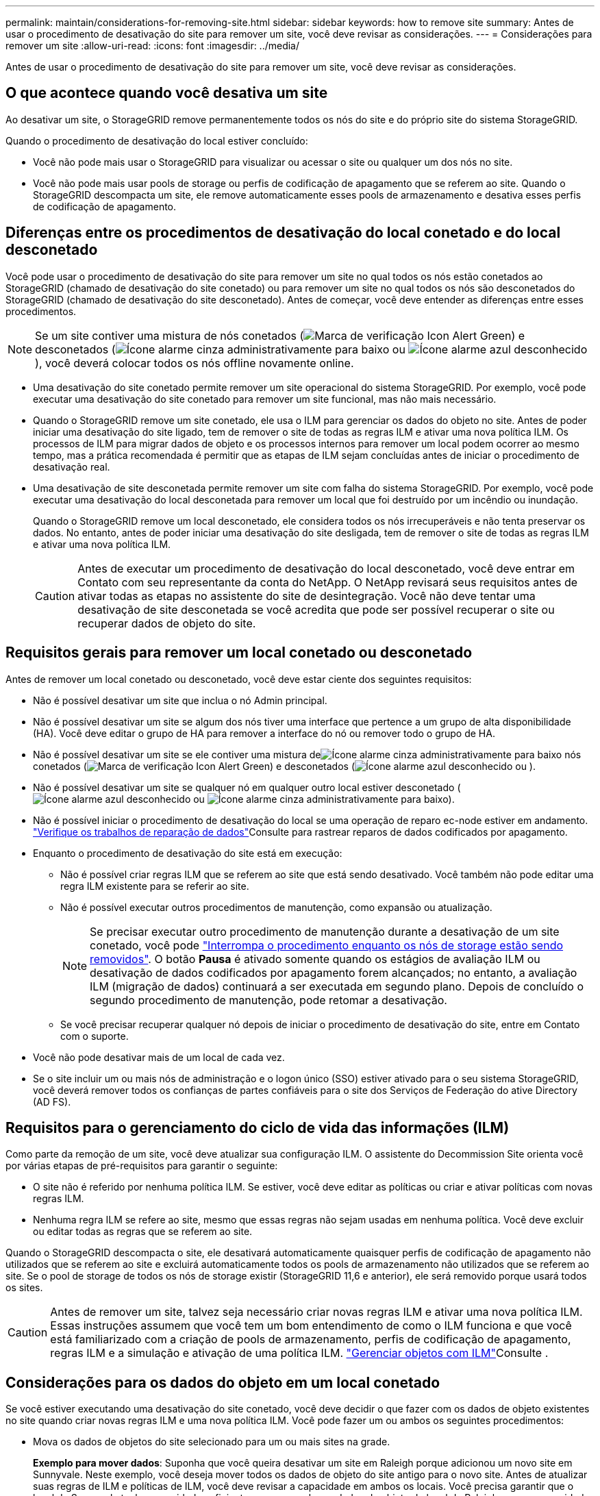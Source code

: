 ---
permalink: maintain/considerations-for-removing-site.html 
sidebar: sidebar 
keywords: how to remove site 
summary: Antes de usar o procedimento de desativação do site para remover um site, você deve revisar as considerações. 
---
= Considerações para remover um site
:allow-uri-read: 
:icons: font
:imagesdir: ../media/


[role="lead"]
Antes de usar o procedimento de desativação do site para remover um site, você deve revisar as considerações.



== O que acontece quando você desativa um site

Ao desativar um site, o StorageGRID remove permanentemente todos os nós do site e do próprio site do sistema StorageGRID.

Quando o procedimento de desativação do local estiver concluído:

* Você não pode mais usar o StorageGRID para visualizar ou acessar o site ou qualquer um dos nós no site.
* Você não pode mais usar pools de storage ou perfis de codificação de apagamento que se referem ao site. Quando o StorageGRID descompacta um site, ele remove automaticamente esses pools de armazenamento e desativa esses perfis de codificação de apagamento.




== Diferenças entre os procedimentos de desativação do local conetado e do local desconetado

Você pode usar o procedimento de desativação do site para remover um site no qual todos os nós estão conetados ao StorageGRID (chamado de desativação do site conetado) ou para remover um site no qual todos os nós são desconetados do StorageGRID (chamado de desativação do site desconetado). Antes de começar, você deve entender as diferenças entre esses procedimentos.


NOTE: Se um site contiver uma mistura de nós conetados (image:../media/icon_alert_green_checkmark.png["Marca de verificação Icon Alert Green"]) e desconetados (image:../media/icon_alarm_gray_administratively_down.png["Ícone alarme cinza administrativamente para baixo"] ou image:../media/icon_alarm_blue_unknown.png["Ícone alarme azul desconhecido"]), você deverá colocar todos os nós offline novamente online.

* Uma desativação do site conetado permite remover um site operacional do sistema StorageGRID. Por exemplo, você pode executar uma desativação do site conetado para remover um site funcional, mas não mais necessário.
* Quando o StorageGRID remove um site conetado, ele usa o ILM para gerenciar os dados do objeto no site. Antes de poder iniciar uma desativação do site ligado, tem de remover o site de todas as regras ILM e ativar uma nova política ILM. Os processos de ILM para migrar dados de objeto e os processos internos para remover um local podem ocorrer ao mesmo tempo, mas a prática recomendada é permitir que as etapas de ILM sejam concluídas antes de iniciar o procedimento de desativação real.
* Uma desativação de site desconetada permite remover um site com falha do sistema StorageGRID. Por exemplo, você pode executar uma desativação do local desconetada para remover um local que foi destruído por um incêndio ou inundação.
+
Quando o StorageGRID remove um local desconetado, ele considera todos os nós irrecuperáveis e não tenta preservar os dados. No entanto, antes de poder iniciar uma desativação do site desligada, tem de remover o site de todas as regras ILM e ativar uma nova política ILM.

+

CAUTION: Antes de executar um procedimento de desativação do local desconetado, você deve entrar em Contato com seu representante da conta do NetApp. O NetApp revisará seus requisitos antes de ativar todas as etapas no assistente do site de desintegração. Você não deve tentar uma desativação de site desconetada se você acredita que pode ser possível recuperar o site ou recuperar dados de objeto do site.





== Requisitos gerais para remover um local conetado ou desconetado

Antes de remover um local conetado ou desconetado, você deve estar ciente dos seguintes requisitos:

* Não é possível desativar um site que inclua o nó Admin principal.
* Não é possível desativar um site se algum dos nós tiver uma interface que pertence a um grupo de alta disponibilidade (HA). Você deve editar o grupo de HA para remover a interface do nó ou remover todo o grupo de HA.
* Não é possível desativar um site se ele contiver uma mistura deimage:../media/icon_alarm_gray_administratively_down.png["Ícone alarme cinza administrativamente para baixo"] nós conetados (image:../media/icon_alert_green_checkmark.png["Marca de verificação Icon Alert Green"]) e desconetados (image:../media/icon_alarm_blue_unknown.png["Ícone alarme azul desconhecido"] ou ).
* Não é possível desativar um site se qualquer nó em qualquer outro local estiver desconetado (image:../media/icon_alarm_blue_unknown.png["Ícone alarme azul desconhecido"] ou image:../media/icon_alarm_gray_administratively_down.png["Ícone alarme cinza administrativamente para baixo"]).
* Não é possível iniciar o procedimento de desativação do local se uma operação de reparo ec-node estiver em andamento. link:checking-data-repair-jobs.html["Verifique os trabalhos de reparação de dados"]Consulte para rastrear reparos de dados codificados por apagamento.
* Enquanto o procedimento de desativação do site está em execução:
+
** Não é possível criar regras ILM que se referem ao site que está sendo desativado. Você também não pode editar uma regra ILM existente para se referir ao site.
** Não é possível executar outros procedimentos de manutenção, como expansão ou atualização.
+

NOTE: Se precisar executar outro procedimento de manutenção durante a desativação de um site conetado, você pode link:pausing-and-resuming-decommission-process-for-storage-nodes.html["Interrompa o procedimento enquanto os nós de storage estão sendo removidos"]. O botão *Pausa* é ativado somente quando os estágios de avaliação ILM ou desativação de dados codificados por apagamento forem alcançados; no entanto, a avaliação ILM (migração de dados) continuará a ser executada em segundo plano. Depois de concluído o segundo procedimento de manutenção, pode retomar a desativação.

** Se você precisar recuperar qualquer nó depois de iniciar o procedimento de desativação do site, entre em Contato com o suporte.


* Você não pode desativar mais de um local de cada vez.
* Se o site incluir um ou mais nós de administração e o logon único (SSO) estiver ativado para o seu sistema StorageGRID, você deverá remover todos os confianças de partes confiáveis para o site dos Serviços de Federação do ative Directory (AD FS).




== Requisitos para o gerenciamento do ciclo de vida das informações (ILM)

Como parte da remoção de um site, você deve atualizar sua configuração ILM. O assistente do Decommission Site orienta você por várias etapas de pré-requisitos para garantir o seguinte:

* O site não é referido por nenhuma política ILM. Se estiver, você deve editar as políticas ou criar e ativar políticas com novas regras ILM.
* Nenhuma regra ILM se refere ao site, mesmo que essas regras não sejam usadas em nenhuma política. Você deve excluir ou editar todas as regras que se referem ao site.


Quando o StorageGRID descompacta o site, ele desativará automaticamente quaisquer perfis de codificação de apagamento não utilizados que se referem ao site e excluirá automaticamente todos os pools de armazenamento não utilizados que se referem ao site. Se o pool de storage de todos os nós de storage existir (StorageGRID 11,6 e anterior), ele será removido porque usará todos os sites.


CAUTION: Antes de remover um site, talvez seja necessário criar novas regras ILM e ativar uma nova política ILM. Essas instruções assumem que você tem um bom entendimento de como o ILM funciona e que você está familiarizado com a criação de pools de armazenamento, perfis de codificação de apagamento, regras ILM e a simulação e ativação de uma política ILM. link:../ilm/index.html["Gerenciar objetos com ILM"]Consulte .



== Considerações para os dados do objeto em um local conetado

Se você estiver executando uma desativação do site conetado, você deve decidir o que fazer com os dados de objeto existentes no site quando criar novas regras ILM e uma nova política ILM. Você pode fazer um ou ambos os seguintes procedimentos:

* Mova os dados de objetos do site selecionado para um ou mais sites na grade.
+
*Exemplo para mover dados*: Suponha que você queira desativar um site em Raleigh porque adicionou um novo site em Sunnyvale. Neste exemplo, você deseja mover todos os dados de objeto do site antigo para o novo site. Antes de atualizar suas regras de ILM e políticas de ILM, você deve revisar a capacidade em ambos os locais. Você precisa garantir que o local de Sunnyvale tenha capacidade suficiente para acomodar os dados de objeto do local de Raleigh e que a capacidade adequada permaneça em Sunnyvale para crescimento futuro.

+

NOTE: Para garantir que a capacidade adequada esteja disponível, talvez seja necessário link:../expand/index.html["expanda uma grade"]adicionar volumes de storage ou nós de storage a um local existente ou adicionar um novo local antes de executar este procedimento.

* Excluir cópias de objetos do site selecionado.
+
*Exemplo para excluir dados*: Suponha que você use atualmente uma regra ILM de 3 cópias para replicar dados de objetos em três sites. Antes de desativar um site, você pode criar uma regra ILM equivalente a 2 cópias para armazenar dados em apenas dois sites. Quando você ativa uma nova política de ILM que usa a regra de 2 cópias, o StorageGRID exclui as cópias do terceiro site porque elas não atendem mais aos requisitos de ILM. No entanto, os dados do objeto ainda serão protegidos e a capacidade dos dois locais restantes permanecerá a mesma.

+

CAUTION: Nunca crie uma regra ILM de cópia única para acomodar a remoção de um site. Uma regra de ILM que cria apenas uma cópia replicada para qualquer período de tempo coloca os dados em risco de perda permanente. Se houver apenas uma cópia replicada de um objeto, esse objeto será perdido se um nó de armazenamento falhar ou tiver um erro significativo. Você também perde temporariamente o acesso ao objeto durante procedimentos de manutenção, como atualizações.





== Requisitos adicionais para uma desativação do local conetado

Antes que o StorageGRID possa remover um site conetado, você deve garantir o seguinte:

* Todos os nós do seu sistema StorageGRID devem ter um estado de conexão *conectado* (image:../media/icon_alert_green_checkmark.png["Marca de verificação Icon Alert Green"]); no entanto, os nós podem ter alertas ativos.
+

NOTE: Você pode concluir as etapas 1-4 do assistente Decommission Site se um ou mais nós forem desconetados. No entanto, não é possível concluir a Etapa 5 do assistente, que inicia o processo de desativação, a menos que todos os nós estejam conetados.

* Se o site que você pretende remover contiver um nó de gateway ou um nó de administrador que seja usado para balanceamento de carga, talvez seja necessário link:../expand/index.html["expanda uma grade"]adicionar um nó novo equivalente em outro local. Certifique-se de que os clientes podem se conetar ao nó de substituição antes de iniciar o procedimento de desativação do site.
* Se o site que você pretende remover contiver qualquer nó de gateway ou nós de administrador que estejam em um grupo de alta disponibilidade (HA), você poderá concluir as etapas 1-4 do assistente Decommission Site. No entanto, não é possível concluir a Etapa 5 do assistente, que inicia o processo de desativação, até remover esses nós de todos os grupos de HA. Se os clientes existentes se conetarem a um grupo de HA que inclua nós do site, você deverá garantir que eles possam continuar se conetando ao StorageGRID após a remoção do site.
* Se os clientes se conetarem diretamente aos nós de storage no local que você está planejando remover, você deverá garantir que eles possam se conetar aos nós de storage em outros locais antes de iniciar o procedimento de desativação do site.
* Você deve fornecer espaço suficiente nos locais restantes para acomodar quaisquer dados de objeto que serão movidos devido a alterações em qualquer política de ILM ativa. Em alguns casos, talvez seja necessário link:../expand/index.html["expanda uma grade"]adicionar nós de storage, volumes de storage ou novos locais antes de concluir a desativação de um site conectado.
* Você deve permitir tempo adequado para que o procedimento de desativação seja concluído. Os processos de ILM da StorageGRID podem levar dias, semanas ou até meses para mover ou excluir dados de objetos do site antes que o site possa ser desativado.
+

NOTE: A migração ou exclusão de dados de objetos de um local pode levar dias, semanas ou até meses, dependendo da quantidade de dados no local, da carga no sistema, das latências de rede e da natureza das mudanças necessárias no ILM.

* Sempre que possível, você deve completar os passos 1-4 do assistente Decommission Site o mais cedo possível. O procedimento de desativação será concluído mais rapidamente e com menos interrupções e impactos no desempenho se você permitir que os dados sejam movidos do site antes de iniciar o procedimento de desativação real (selecionando *Start Decommission* no passo 5 do assistente).




== Requisitos adicionais para uma desativação do local desconetado

Antes que o StorageGRID possa remover um site desconetado, você deve garantir o seguinte:

* Contactou o seu representante da conta NetApp. O NetApp revisará seus requisitos antes de ativar todas as etapas no assistente do site de desintegração.
+

CAUTION: Você não deve tentar uma desativação de site desconetada se você acredita que pode ser possível recuperar o site ou recuperar quaisquer dados de objeto do site. link:how-site-recovery-is-performed-by-technical-support.html["Como o suporte técnico recupera um site"]Consulte .

* Todos os nós no local devem ter um estado de conexão de um dos seguintes:
+
** *Desconhecido* (image:../media/icon_alarm_blue_unknown.png["Ícone alarme azul desconhecido"]): Por um motivo desconhecido, um nó é desconetado ou os serviços no nó estão inalterados inesperadamente. Por exemplo, um serviço no nó pode ser interrompido ou o nó pode ter perdido sua conexão de rede devido a uma falha de energia ou interrupção inesperada.
** *Administrativamente para baixo* (image:../media/icon_alarm_gray_administratively_down.png["Ícone alarme cinza administrativamente para baixo"]): O nó não está conetado à grade por um motivo esperado. Por exemplo, o nó ou os serviços no nó foram desligados graciosamente.


* Todos os nós em todos os outros locais devem ter um estado de conexão de *conectado* (image:../media/icon_alert_green_checkmark.png["Marca de verificação Icon Alert Green"]); no entanto, esses outros nós podem ter alertas ativos.
* Você deve entender que você não poderá mais usar o StorageGRID para visualizar ou recuperar quaisquer dados de objeto que foram armazenados no site. Quando o StorageGRID executa esse procedimento, ele não tenta preservar nenhum dado do local desconetado.
+

NOTE: Se suas regras e políticas de ILM foram projetadas para proteger contra a perda de um único site, cópias de seus objetos ainda existem nos sites restantes.

* Você deve entender que se o site continha a única cópia de um objeto, o objeto é perdido e não pode ser recuperado.




== Considerações sobre consistência quando você remove um site

A consistência de um bucket do S3 determina se o StorageGRID replica totalmente os metadados de objetos a todos os nós e sites antes de informar ao cliente que a ingestão de objetos foi bem-sucedida. A consistência fornece um equilíbrio entre a disponibilidade dos objetos e a consistência desses objetos em diferentes nós de storage e locais.

Quando o StorageGRID remove um site, ele precisa garantir que nenhum dado seja gravado no site que está sendo removido. Como resultado, ele substitui temporariamente a consistência de cada balde ou recipiente. Depois de iniciar o processo de desativação do site, o StorageGRID usa temporariamente a consistência forte do site para impedir que os metadados de objetos sejam gravados no site sejam removidos.

Como resultado dessa substituição temporária, esteja ciente de que qualquer operação de gravação, atualização e exclusão do cliente que ocorrer durante a desativação de um site pode falhar se vários nós ficarem indisponíveis nos locais restantes.
